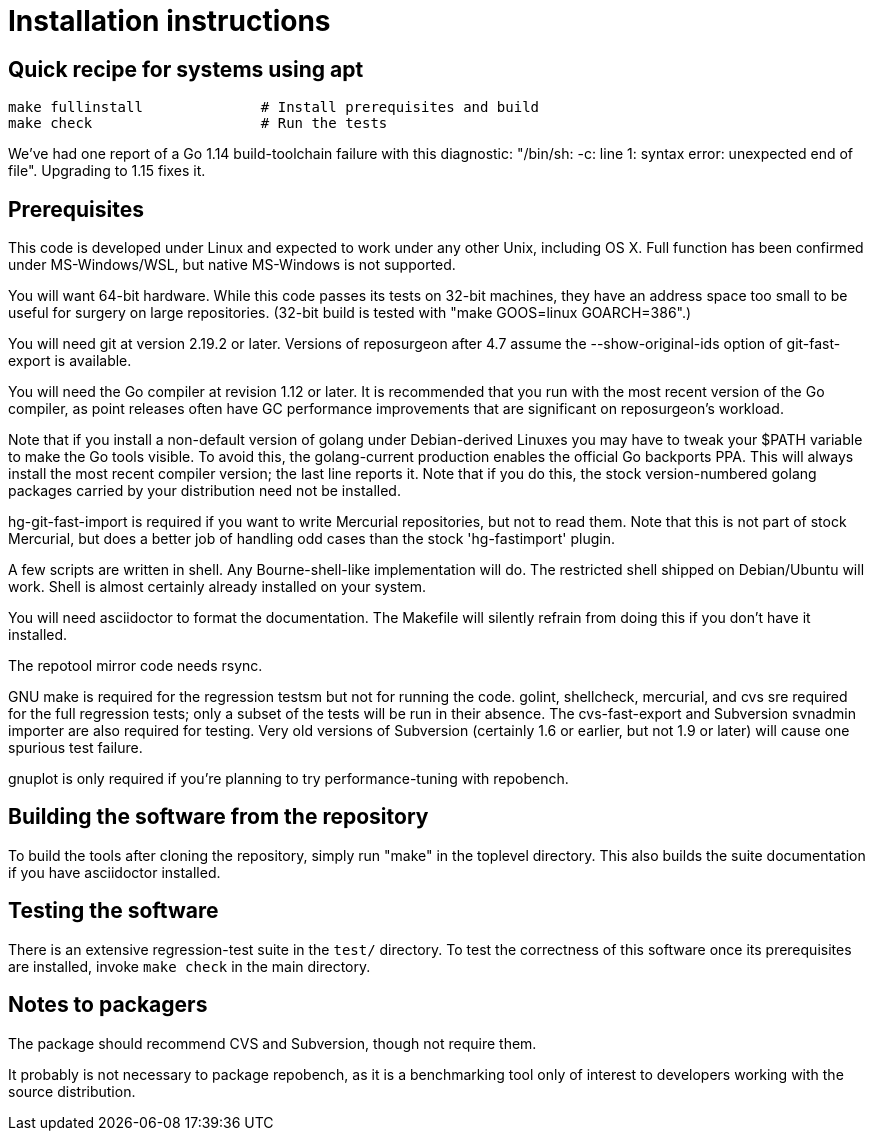 = Installation instructions =

== Quick recipe for systems using apt ==

---------------------------------------------------------------------
make fullinstall              # Install prerequisites and build
make check                    # Run the tests
---------------------------------------------------------------------

We've had one report of a Go 1.14 build-toolchain failure with this
diagnostic: "/bin/sh: -c: line 1: syntax error: unexpected end of
file".  Upgrading to 1.15 fixes it.

== Prerequisites ==

This code is developed under Linux and expected to work under any
other Unix, including OS X. Full function has been confirmed under
MS-Windows/WSL, but native MS-Windows is not supported.

You will want 64-bit hardware. While this code passes its tests on 
32-bit machines, they have an address space too small to be useful
for surgery on large repositories.  (32-bit build is tested with
"make GOOS=linux GOARCH=386".)

You will need git at version 2.19.2 or later.  Versions of reposurgeon
after 4.7 assume the --show-original-ids option of git-fast-export is
available.

You will need the Go compiler at revision 1.12 or later.  It is
recommended that you run with the most recent version of the Go
compiler, as point releases often have GC performance improvements
that are significant on reposurgeon's workload.

Note that if you install a non-default version of golang under
Debian-derived Linuxes you may have to tweak your $PATH variable to
make the Go tools visible.  To avoid this, the golang-current
production enables the official Go backports PPA. This will always
install the most recent compiler version; the last line reports
it. Note that if you do this, the stock version-numbered golang
packages carried by your distribution need not be installed.

hg-git-fast-import is required if you want to write Mercurial
repositories, but not to read them. Note that this is not part of
stock Mercurial, but does a better job of handling odd cases than
the stock 'hg-fastimport' plugin.

A few scripts are written in shell. Any Bourne-shell-like
implementation will do. The restricted shell shipped on Debian/Ubuntu
will work. Shell is almost certainly already installed on your system.

You will need asciidoctor to format the documentation.  The Makefile
will silently refrain from doing this if you don't have it installed.

The repotool mirror code needs rsync.

GNU make is required for the regression testsm but not for running the
code.  golint, shellcheck, mercurial, and cvs sre required for
the full regression tests; only a subset of the tests will be run in
their absence.  The cvs-fast-export and Subversion svnadmin importer
are also required for testing. Very old versions of Subversion
(certainly 1.6 or earlier, but not 1.9 or later) will cause one
spurious test failure.

gnuplot is only required if you're planning to try performance-tuning
with repobench.

== Building the software from the repository ==

To build the tools after cloning the repository, simply run "make" in
the toplevel directory.  This also builds the suite documentation
if you have asciidoctor installed.

== Testing the software ==

There is an extensive regression-test suite in the `test/` directory.
To test the correctness of this software once its prerequisites are
installed, invoke `make check` in the main directory.

== Notes to packagers ==

The package should recommend CVS and Subversion, though not
require them.

It probably is not necessary to package repobench, as it is
a benchmarking tool only of interest to developers working
with the source distribution.

// end
